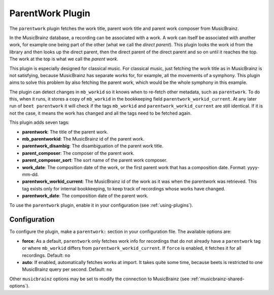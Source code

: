 ParentWork Plugin
=================

The ``parentwork`` plugin fetches the work title, parent work title and parent
work composer from MusicBrainz.

In the MusicBrainz database, a recording can be associated with a work. A work
can itself be associated with another work, for example one being part of the
other (what we call the *direct parent*). This plugin looks the work id from the
library and then looks up the direct parent, then the direct parent of the
direct parent and so on until it reaches the top. The work at the top is what we
call the *parent work*.

This plugin is especially designed for classical music. For classical music,
just fetching the work title as in MusicBrainz is not satisfying, because
MusicBrainz has separate works for, for example, all the movements of a
symphony. This plugin aims to solve this problem by also fetching the parent
work, which would be the whole symphony in this example.

The plugin can detect changes in ``mb_workid`` so it knows when to re-fetch
other metadata, such as ``parentwork``. To do this, when it runs, it stores a
copy of ``mb_workid`` in the bookkeeping field ``parentwork_workid_current``. At
any later run of ``beet parentwork`` it will check if the tags ``mb_workid`` and
``parentwork_workid_current`` are still identical. If it is not the case, it
means the work has changed and all the tags need to be fetched again.

This plugin adds seven tags:

- **parentwork**: The title of the parent work.
- **mb_parentworkid**: The MusicBrainz id of the parent work.
- **parentwork_disambig**: The disambiguation of the parent work title.
- **parent_composer**: The composer of the parent work.
- **parent_composer_sort**: The sort name of the parent work composer.
- **work_date**: The composition date of the work, or the first parent work that
  has a composition date. Format: yyyy-mm-dd.
- **parentwork_workid_current**: The MusicBrainz id of the work as it was when
  the parentwork was retrieved. This tag exists only for internal bookkeeping,
  to keep track of recordings whose works have changed.
- **parentwork_date**: The composition date of the parent work.

To use the ``parentwork`` plugin, enable it in your configuration (see
:ref:`using-plugins`).

Configuration
-------------

To configure the plugin, make a ``parentwork:`` section in your configuration
file. The available options are:

- **force**: As a default, ``parentwork`` only fetches work info for recordings
  that do not already have a ``parentwork`` tag or where ``mb_workid`` differs
  from ``parentwork_workid_current``. If ``force`` is enabled, it fetches it for
  all recordings. Default: ``no``
- **auto**: If enabled, automatically fetches works at import. It takes quite
  some time, because beets is restricted to one MusicBrainz query per second.
  Default: ``no``

Other ``musicbrainz`` options may be set to modify the connection to MusicBrainz
(see :ref:`musicbrainz-shared-options`).
